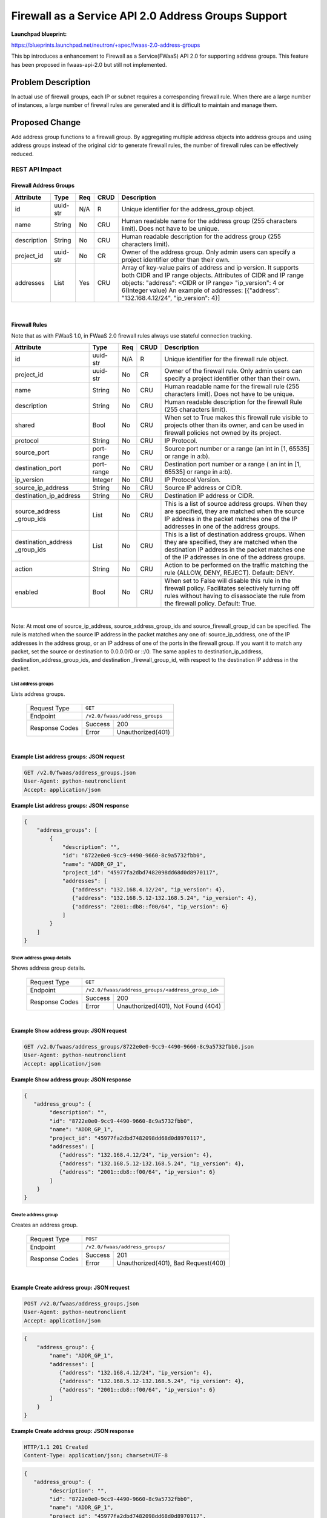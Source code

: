 ..
 This work is licensed under a Creative Commons Attribution 3.0 Unported
 License.

 http://creativecommons.org/licenses/by/3.0/legalcode

===============================================================
Firewall as a Service API 2.0 Address Groups Support
===============================================================

**Launchpad blueprint:**

| https://blueprints.launchpad.net/neutron/+spec/fwaas-2.0-address-groups

This bp introduces a enhancement to Firewall as a Service(FWaaS) API 2.0
for supporting address groups. This feature has been proposed in
fwaas-api-2.0 but still not implemented.

Problem Description
===================

In actual use of firewall groups, each IP or subnet requires a
corresponding firewall rule. When there are a large number of instances,
a large number of firewall rules are generated and it is difficult to
maintain and manage them.


Proposed Change
===============

Add address group functions to a firewall group. By aggregating multiple
address objects into address groups and using address groups instead of
the original cidr to generate firewall rules, the number of firewall rules
can be effectively reduced.


REST API Impact
---------------

Firewall Address Groups
~~~~~~~~~~~~~~~~~~~~~~~~

+-------------------+---------+-------+------+---------------------------------------+
| Attribute         | Type    | Req   | CRUD | Description                           |
+===================+=========+=======+======+=======================================+
| id                | uuid-str| N/A   | R    | Unique identifier for the             |
|                   |         |       |      | address_group object.                 |
+-------------------+---------+-------+------+---------------------------------------+
| name              | String  | No    | CRU  | Human readable name for the address   |
|                   |         |       |      | group (255 characters limit). Does not|
|                   |         |       |      | have to be unique.                    |
+-------------------+---------+-------+------+---------------------------------------+
| description       | String  | No    | CRU  | Human readable description for the    |
|                   |         |       |      | address group (255 characters limit). |
+-------------------+---------+-------+------+---------------------------------------+
| project_id        | uuid-str| No    | CR   | Owner of the address group. Only      |
|                   |         |       |      | admin users can specify a project     |
|                   |         |       |      | identifier other than their own.      |
+-------------------+---------+-------+------+---------------------------------------+
| addresses         | List    | Yes   | CRU  | Array of key-value pairs of address   |
|                   |         |       |      | and ip version. It supports both CIDR |
|                   |         |       |      | and IP range objects. Attributes of   |
|                   |         |       |      | CIDR and IP range objects:            |
|                   |         |       |      | "address": <CIDR or IP range>         |
|                   |         |       |      | "ip_version": 4 or 6(Integer value)   |
|                   |         |       |      | An example of addresses:              |
|                   |         |       |      | [{"address": "132.168.4.12/24",       |
|                   |         |       |      | "ip_version": 4}]                     |
+-------------------+---------+-------+------+---------------------------------------+

|

Firewall Rules
~~~~~~~~~~~~~~

Note that as with FWaaS 1.0, in FWaaS 2.0 firewall rules always use stateful connection
tracking.

+------------------------+------------+-----+------+---------------------------------------+
| Attribute              | Type       | Req | CRUD |  Description                          |
+========================+============+=====+======+=======================================+
| id                     | uuid-str   | N/A | R    | Unique identifier for the firewall    |
|                        |            |     |      | rule object.                          |
+------------------------+------------+-----+------+---------------------------------------+
| project_id             | uuid-str   | No  | CR   | Owner of the firewall rule. Only      |
|                        |            |     |      | admin users can specify a project     |
|                        |            |     |      | identifier other than their own.      |
+------------------------+------------+-----+------+---------------------------------------+
| name                   | String     | No  | CRU  | Human readable name for the firewall  |
|                        |            |     |      | rule (255 characters limit). Does     |
|                        |            |     |      | not have to be unique.                |
+------------------------+------------+-----+------+---------------------------------------+
| description            | String     | No  | CRU  | Human readable description for the    |
|                        |            |     |      | firewall Rule (255 characters limit). |
+------------------------+------------+-----+------+---------------------------------------+
| shared                 | Bool       | No  | CRU  | When set to True makes this firewall  |
|                        |            |     |      | rule visible to projects other than   |
|                        |            |     |      | its owner, and can be used in         |
|                        |            |     |      | firewall policies not owned by its    |
|                        |            |     |      | project.                              |
+------------------------+------------+-----+------+---------------------------------------+
| protocol               | String     | No  | CRU  | IP Protocol.                          |
+------------------------+------------+-----+------+---------------------------------------+
| source_port            | port-range | No  | CRU  | Source port number or a range (an     |
|                        |            |     |      | int in [1, 65535] or range in a:b).   |
+------------------------+------------+-----+------+---------------------------------------+
| destination_port       | port-range | No  | CRU  | Destination port number or a range (  |
|                        |            |     |      | an int in [1, 65535] or range in a:b).|
+------------------------+------------+-----+------+---------------------------------------+
| ip_version             | Integer    | No  | CRU  | IP Protocol Version.                  |
+------------------------+------------+-----+------+---------------------------------------+
| source_ip_address      | String     | No  | CRU  | Source IP address or CIDR.            |
+------------------------+------------+-----+------+---------------------------------------+
| destination_ip_address | String     | No  | CRU  | Destination IP address or CIDR.       |
+------------------------+------------+-----+------+---------------------------------------+
| source_address         | List       | No  | CRU  | This is a list of source address      |
| _group_ids             |            |     |      | groups. When they are specified, they |
|                        |            |     |      | are matched when the source IP address|
|                        |            |     |      | in the packet matches one of the IP   |
|                        |            |     |      | addresses in one of the address       |
|                        |            |     |      | groups.                               |
+------------------------+------------+-----+------+---------------------------------------+
| destination_address    | List       | No  | CRU  | This is a list of destination address |
| _group_ids             |            |     |      | groups. When they are specified, they |
|                        |            |     |      | are matched when the destination IP   |
|                        |            |     |      | address in the packet matches one of  |
|                        |            |     |      | the IP addresses in one of the address|
|                        |            |     |      | groups.                               |
+------------------------+------------+-----+------+---------------------------------------+
| action                 | String     | No  | CRU  | Action to be performed on the         |
|                        |            |     |      | traffic matching the rule (ALLOW,     |
|                        |            |     |      | DENY, REJECT). Default: DENY.         |
+------------------------+------------+-----+------+---------------------------------------+
| enabled                | Bool       | No  | CRU  | When set to False will disable this   |
|                        |            |     |      | rule in the firewall policy.          |
|                        |            |     |      | Facilitates selectively turning off   |
|                        |            |     |      | rules without having to disassociate  |
|                        |            |     |      | the rule from the firewall policy.    |
|                        |            |     |      | Default: True.                        |
+------------------------+------------+-----+------+---------------------------------------+

|

Note: At most one of source_ip_address, source_address_group_ids and
source_firewall_group_id can be specified.  The rule is matched when the
source IP address in the packet matches any one of: source_ip_address,
one of the IP addresses in the address group, or an IP address of one
of the ports in the firewall group. If you want it to match any packet,
set the source or destination to 0.0.0.0/0 or ::/0. The same applies to
destination_ip_address, destination_address_group_ids, and destination
_firewall_group_id, with respect to the destination IP address in the
packet.


List address groups
^^^^^^^^^^^^^^^^^^^^^

Lists address groups.

    +----------------+------------------------------------------------+
    | Request Type   | ``GET``                                        |
    +----------------+------------------------------------------------+
    | Endpoint       | ``/v2.0/fwaas/address_groups``                 |
    +----------------+---------+--------------------------------------+
    |                | Success | 200                                  |
    | Response Codes +---------+--------------------------------------+
    |                | Error   | Unauthorized(401)                    |
    +----------------+---------+--------------------------------------+

|

**Example List address groups: JSON request**

.. code::

    GET /v2.0/fwaas/address_groups.json
    User-Agent: python-neutronclient
    Accept: application/json

**Example List address groups: JSON response**


.. code::

    {
        "address_groups": [
            {
                "description": "",
                "id": "8722e0e0-9cc9-4490-9660-8c9a5732fbb0",
                "name": "ADDR_GP_1",
                "project_id": "45977fa2dbd7482098dd68d0d8970117",
                "addresses": [
                   {"address": "132.168.4.12/24", "ip_version": 4},
                   {"address": "132.168.5.12-132.168.5.24", "ip_version": 4},
                   {"address": "2001::db8::f00/64", "ip_version": 6}
                ]
            }
        ]
    }

Show address group details
^^^^^^^^^^^^^^^^^^^^^^^^^^^

Shows address group details.

    +----------------+----------------------------------------------------+
    | Request Type   | ``GET``                                            |
    +----------------+----------------------------------------------------+
    | Endpoint       | ``/v2.0/fwaas/address_groups/<address_group_id>``  |
    +----------------+---------+------------------------------------------+
    |                | Success | 200                                      |
    | Response Codes +---------+------------------------------------------+
    |                | Error   | Unauthorized(401), Not Found (404)       |
    +----------------+---------+------------------------------------------+

|

**Example Show address group: JSON request**

.. code::

    GET /v2.0/fwaas/address_groups/8722e0e0-9cc9-4490-9660-8c9a5732fbb0.json
    User-Agent: python-neutronclient
    Accept: application/json


**Example Show address group: JSON response**

.. code::

    {
       "address_group": {
            "description": "",
            "id": "8722e0e0-9cc9-4490-9660-8c9a5732fbb0",
            "name": "ADDR_GP_1",
            "project_id": "45977fa2dbd7482098dd68d0d8970117",
            "addresses": [
               {"address": "132.168.4.12/24", "ip_version": 4},
               {"address": "132.168.5.12-132.168.5.24", "ip_version": 4},
               {"address": "2001::db8::f00/64", "ip_version": 6}
            ]
        }
    }



Create address group
^^^^^^^^^^^^^^^^^^^^^

Creates an address group.

    +----------------+------------------------------------------------+
    | Request Type   | ``POST``                                       |
    +----------------+------------------------------------------------+
    | Endpoint       | ``/v2.0/fwaas/address_groups/``                |
    +----------------+---------+--------------------------------------+
    |                | Success | 201                                  |
    | Response Codes +---------+--------------------------------------+
    |                | Error   | Unauthorized(401), Bad Request(400)  |
    +----------------+---------+--------------------------------------+

|

**Example Create address group: JSON request**

.. code::

    POST /v2.0/fwaas/address_groups.json
    User-Agent: python-neutronclient
    Accept: application/json

.. code::

    {
        "address_group": {
            "name": "ADDR_GP_1",
            "addresses": [
               {"address": "132.168.4.12/24", "ip_version": 4},
               {"address": "132.168.5.12-132.168.5.24", "ip_version": 4},
               {"address": "2001::db8::f00/64", "ip_version": 6}
            ]
        }
    }

**Example Create address group: JSON response**

.. code::

    HTTP/1.1 201 Created
    Content-Type: application/json; charset=UTF-8

.. code::

    {
       "address_group": {
            "description": "",
            "id": "8722e0e0-9cc9-4490-9660-8c9a5732fbb0",
            "name": "ADDR_GP_1",
            "project_id": "45977fa2dbd7482098dd68d0d8970117",
            "addresses": [
               {"address": "132.168.4.12/24", "ip_version": 4},
               {"address": "132.168.5.12-132.168.5.24", "ip_version": 4},
               {"address": "2001::db8::f00/64", "ip_version": 6}
            ]
        }
    }


Update address group
^^^^^^^^^^^^^^^^^^^^^

Updates an address group.

    +----------------+----------------------------------------------------+
    | Request Type   | ``PUT``                                            |
    +----------------+----------------------------------------------------+
    | Endpoint       | ``/v2.0/fwaas/address_groups/<address_group_id>``  |
    +----------------+---------+------------------------------------------+
    |                | Success | 200                                      |
    | Response Codes +---------+------------------------------------------+
    |                | Error   | Unauthorized(401), Bad Request(400) \    |
    |                |         | Not Found(404)                           |
    +----------------+---------+------------------------------------------+

|

**Example Update address group: JSON request**

.. code::

    PUT /v2.0/fwaas/address_groups/8722e0e0-9cc9-4490-9660-8c9a5732fbb0.json
    User-Agent: python-neutronclient
    Accept: application/json

.. code::

    {
        "address_group": {
            "addresses": [
               {"address": "132.168.4.12/24", "ip_version": 4},
               {"address": "132.168.5.12-132.168.5.24", "ip_version": 4},
               {"address": "2001::db8::f00/64", "ip_version": 6}
            ]
        }
    }


**Example Update address group: JSON response**

.. code::

    HTTP/1.1 200 OK
    Content-Type: application/json; charset=UTF-8

.. code::

    {
       "address_group": {
            "description": "",
            "id": "8722e0e0-9cc9-4490-9660-8c9a5732fbb0",
            "name": "ADDR_GP_1",
            "project_id": "45977fa2dbd7482098dd68d0d8970117",
            "addresses": [
               {"address": "132.168.4.12/24", "ip_version": 4},
               {"address": "132.168.5.12-132.168.5.24", "ip_version": 4},
               {"address": "2001::db8::f00/64", "ip_version": 6}
            ]
        }
    }


Delete address group
^^^^^^^^^^^^^^^^^^^^^

Deletes an address group.

This operation does not return a response body.

    +----------------+----------------------------------------------------+
    | Request Type   | ``DELETE``                                         |
    +----------------+----------------------------------------------------+
    | Endpoint       | ``/v2.0/fwaas/address_groups/<address_group_id>``  |
    +----------------+---------+------------------------------------------+
    |                | Success | 204                                      |
    | Response Codes +---------+------------------------------------------+
    |                | Error   | Unauthorized(401), Not Found(404)        |
    |                |         | Conflict(409) The Conflict error response|
    |                |         | is returned when an operation is         |
    |                |         | performed while address group is in use. |
    +----------------+---------+------------------------------------------+

|

**Example Delete address group: JSON request**

.. code::

    DELETE /v2.0/fwaas/address_groups/8722e0e0-9cc9-4490-9660-8c9a5732fbb0.json
    User-Agent: python-neutronclient
    Accept: application/json

**Example Delete address group: JSON response**

.. code::

    HTTP/1.1 204 No Content
    Content-Length: 0


List firewall rules
^^^^^^^^^^^^^^^^^^^^

Lists firewall rules.

    +----------------+------------------------------------------------+
    | Request Type   | ``GET``                                        |
    +----------------+------------------------------------------------+
    | Endpoint       | ``/v2.0/fwaas/firewall_rules``                 |
    +----------------+---------+--------------------------------------+
    |                | Success | 200                                  |
    | Response Codes +---------+--------------------------------------+
    |                | Error   | Unauthorized(401)                    |
    +----------------+---------+--------------------------------------+

|

**Example List firewall rules: JSON request**

.. code::

    GET /v2.0/fwaas/firewall_rules.json
    User-Agent: python-neutronclient
    Accept: application/json



**Example List firewall rules: JSON response**


.. code::

    {
        "firewall_rules": [
            {
                "action": "ALLOW",
                "description": "",
                "enabled": true,
                "firewall_policy_id": "56632e51-d2aa-4b79-9fd4-45f51088c4ed",
                "id": "9faaf49f-dd89-4e39-a8c6-101839aa49bc",
                "name": "ALLOW_HTTP",
                "position": 1,
                "shared": false,
                "protocol": "tcp",
                "source_port": null,
                "destination_port": "80",
                "ip_version": 4,
                "source_ip_address": null,
                "destination_ip_address": null
                "source_address_group_ids": [],
                "destination_address_group_ids": ["8315762a-f0ae-4f6b-981a-a16a6c3103c2"],
                "project_id": "45977fa2dbd7482098dd68d0d8970117"
            }
        ]
    }

Show firewall rule details
^^^^^^^^^^^^^^^^^^^^^^^^^^^

Shows firewall rule details.

    +----------------+----------------------------------------------------+
    | Request Type   | ``GET``                                            |
    +----------------+----------------------------------------------------+
    | Endpoint       | ``/v2.0/fwaas/firewall_rules/<firewall_rule_id>``  |
    +----------------+---------+------------------------------------------+
    |                | Success | 200                                      |
    | Response Codes +---------+------------------------------------------+
    |                | Error   | Unauthorized(401), Not Found (404)       |
    +----------------+---------+------------------------------------------+

|

**Example Show firewall rule: JSON request**

.. code::

    GET /v2.0/fwaas/firewall_rules/9faaf49f-dd89-4e39-a8c6-101839aa49bc.json
    User-Agent: python-neutronclient
    Accept: application/json


**Example Show firewall rule: JSON response**

.. code::

    {
        "firewall_rule": {
            "action": "ALLOW",
            "description": "",
            "enabled": true,
            "firewall_policy_id": "56632e51-d2aa-4b79-9fd4-45f51088c4ed",
            "id": "9faaf49f-dd89-4e39-a8c6-101839aa49bc",
            "name": "ALLOW_HTTP",
            "position": 1,
            "shared": false,
            "protocol": "tcp",
            "source_port": null,
            "destination_port": "80",
            "ip_version": 4,
            "source_ip_address": null,
            "destination_ip_address": null,
            "source_address_group_ids": [],
            "destination_address_group_ids": ["8315762a-f0ae-4f6b-981a-a16a6c3103c2"],
            "project_id": "45977fa2dbd7482098dd68d0d8970117"
        }
    }



Create firewall rule
^^^^^^^^^^^^^^^^^^^^^

Creates a firewall rule.

    +----------------+------------------------------------------------+
    | Request Type   | ``POST``                                       |
    +----------------+------------------------------------------------+
    | Endpoint       | ``/v2.0/fwaas/firewall_rules/``                |
    +----------------+---------+--------------------------------------+
    |                | Success | 201                                  |
    | Response Codes +---------+--------------------------------------+
    |                | Error   | Unauthorized(401), Bad Request(400)  |
    +----------------+---------+--------------------------------------+

|

**Example Create firewall rule: JSON request**

.. code::

    POST /v2.0/fwaas/firewall_rules.json
    User-Agent: python-neutronclient
    Accept: application/json

.. code::

    {
        "firewall_rule": {
            "action": "ALLOW",
            "enabled": true,
            "name": "ALLOW_HTTP",
            "protocol": "tcp",
            "source_port": null,
            "destination_port": "80",
            "source_ip_address": null,
            "destination_ip_address": null,
            "source_address_group_ids": [],
            "destination_address_group_ids": ["8315762a-f0ae-4f6b-981a-a16a6c3103c2"]
        }
    }

**Example Create firewall rule: JSON response**

.. code::

    HTTP/1.1 201 Created
    Content-Type: application/json; charset=UTF-8

.. code::

    {
        "firewall_rule": {
            "action": "ALLOW",
            "description": "",
            "enabled": true,
            "firewall_policy_id": null,
            "id": "9faaf49f-dd89-4e39-a8c6-101839aa49bc",
            "name": "ALLOW_HTTP",
            "position": 1,
            "shared": false,
            "protocol": "tcp",
            "source_port": null,
            "destination_port": "80",
            "ip_version": 4,
            "source_ip_address": null,
            "destination_ip_address": null,
            "source_address_group_ids": [],
            "destination_address_group_ids": ["8315762a-f0ae-4f6b-981a-a16a6c3103c2"],
            "project_id": "45977fa2dbd7482098dd68d0d8970117"
        }
    }


Update firewall rule
^^^^^^^^^^^^^^^^^^^^^

Updates a firewall rule.

    +----------------+----------------------------------------------------+
    | Request Type   | ``PUT``                                            |
    +----------------+----------------------------------------------------+
    | Endpoint       | ``/v2.0/fwaas/firewall_rules/<firewall_rule_id>``  |
    +----------------+---------+------------------------------------------+
    |                | Success | 200                                      |
    | Response Codes +---------+------------------------------------------+
    |                | Error   | Unauthorized(401), Bad Request(400) \    |
    |                |         | Not Found(404)                           |
    +----------------+---------+------------------------------------------+

|

**Example Update firewall rule: JSON request**

.. code::

    PUT /v2.0/fwaas/firewall_rules/9faaf49f-dd89-4e39-a8c6-101839aa49bc.json
    User-Agent: python-neutronclient
    Accept: application/json

.. code::

    {
        "firewall_rule": {
            "shared": "true"
        }
    }

**Example Update firewall rule: JSON response**

.. code::

    HTTP/1.1 200 OK
    Content-Type: application/json; charset=UTF-8

.. code::


    {
        "firewall_rule": {
            "action": "ALLOW",
            "description": "",
            "enabled": true,
            "firewall_policy_id": null,
            "id": "9faaf49f-dd89-4e39-a8c6-101839aa49bc",
            "name": "ALLOW_HTTP",
            "position": 1,
            "shared": true,
            "protocol": "tcp",
            "source_port": null,
            "destination_port": "80",
            "ip_version": 4,
            "source_ip_address": null,
            "destination_ip_address": null,
            "source_address_group_ids": [],
            "destination_address_group_ids": ["8315762a-f0ae-4f6b-981a-a16a6c3103c2"],
            "project_id": "45977fa2dbd7482098dd68d0d8970117"
        }
    }


|

Delete firewall rule
^^^^^^^^^^^^^^^^^^^^^

Deletes a firewall rule.

This operation does not return a response body.

    +----------------+----------------------------------------------------+
    | Request Type   | ``DELETE``                                         |
    +----------------+----------------------------------------------------+
    | Endpoint       | ``/v2.0/fwaas/firewall_rules/<firewall_rule_id>``  |
    +----------------+---------+------------------------------------------+
    |                | Success | 204                                      |
    | Response Codes +---------+------------------------------------------+
    |                | Error   | Unauthorized(401), Not Found(404)        |
    |                |         | Conflict(409) The Conflict error response|
    |                |         | is returned when an operation is         |
    |                |         | performed while firewall rule is in use. |
    +----------------+---------+------------------------------------------+

|

**Example Delete firewall rule: JSON request**

.. code::

    DELETE /v2.0/fwaas/firewall_rules/9faaf49f-dd89-4e39-a8c6-101839aa49bc.json
    User-Agent: python-neutronclient
    Accept: application/json



**Example Delete firewall rule: JSON response**

.. code::

    HTTP/1.1 204 No Content
    Content-Length: 0



Data Model Impact
------------------

The following are the backend database tables for the REST API proposed above.

|
| **Firewall Address Groups**


+-------------------+---------+-------+------+----------------------------------------+
| Attribute         | Type    | Req   | CRUD | Description                            |
+===================+=========+=======+======+========================================+
| id                | uuid-str| N/A   | R    | Unique identifier for the              |
|                   |         |       |      | address_group object.                  |
+-------------------+---------+-------+------+----------------------------------------+
| name              | String  | No    | CRU  | Human readable name for the address    |
|                   |         |       |      | group (255 characters limit). Does not |
|                   |         |       |      | have to be unique.                     |
+-------------------+---------+-------+------+----------------------------------------+
| description       | String  | No    | CRU  | Human readable description for the     |
|                   |         |       |      | address group (255 characters limit).  |
+-------------------+---------+-------+------+----------------------------------------+
| project_id        | uuid-str| Yes   | CR   | Owner of the address group. Only       |
|                   |         |       |      | admin users can specify a project      |
|                   |         |       |      | identifier other than their own.       |
+-------------------+---------+-------+------+----------------------------------------+


|
| **Firewall Address Group Address associations**

+-------------------+---------+-------+------+----------------------------------------+
| Attribute         | Type    | Req   | CRUD | Description                            |
+===================+=========+=======+======+========================================+
| id                | uuid-str| N/A   | R    | Unique identifier for the              |
|                   |         |       |      | address_group object.                  |
+-------------------+---------+-------+------+----------------------------------------+
| firewall_address  | uuid-str| No    | CRU  | UUID of firewall address group.        |
| _group_id         |         |       |      |                                        |
+-------------------+---------+-------+------+----------------------------------------+
| address           | String  | No    | CRU  | Address that has to be associated to   |
|                   |         |       |      | the firewall address group.            |
+-------------------+---------+-------+------+----------------------------------------+
| ip_version        | Integer | No    | CRU  | IP Protocol Version of the address.    |
+-------------------+---------+-------+------+----------------------------------------+



|
| **Firewall Rules**


+------------------------+------------+-----+------+---------------------------------------+
| Attribute              | Type       | Req | CRUD |  Description                          |
+========================+============+=====+======+=======================================+
| id                     | uuid-str   | N/A | R    | Unique identifier for the firewall    |
|                        |            |     |      | rule object.                          |
+------------------------+------------+-----+------+---------------------------------------+
| project_id             | uuid-str   | Yes | CR   | Owner of the firewall rule. Only      |
|                        |            |     |      | admin users can specify a project     |
|                        |            |     |      | identifier other than their own.      |
+------------------------+------------+-----+------+---------------------------------------+
| name                   | String     | No  | CRU  | Human readable name for the firewall  |
|                        |            |     |      | rule (255 characters limit). Does     |
|                        |            |     |      | not have to be unique.                |
+------------------------+------------+-----+------+---------------------------------------+
| description            | String     | No  | CRU  | Human readable description for the    |
|                        |            |     |      | firewall Rule (255 characters limit). |
+------------------------+------------+-----+------+---------------------------------------+
| shared                 | Bool       | No  | CRU  | When set to True makes this firewall  |
|                        |            |     |      | rule visible to projects other than   |
|                        |            |     |      | its owner, and can be used in         |
|                        |            |     |      | firewall policies not owned by its    |
|                        |            |     |      | project.                              |
+------------------------+------------+-----+------+---------------------------------------+
| protocol               | String     | No  | CRU  | IP Protocol.                          |
+------------------------+------------+-----+------+---------------------------------------+
| source_port            | port-range | No  | CRU  | Source port number or a range (an     |
|                        |            |     |      | int in [1, 65535] or range in a:b).   |
+------------------------+------------+-----+------+---------------------------------------+
| destination_port       | port-range | No  | CRU  | Destination port number or a range (  |
|                        |            |     |      | an int in [1, 65535] or range in a:b).|
+------------------------+------------+-----+------+---------------------------------------+
| ip_version             | Integer    | No  | CRU  | IP Protocol Version.                  |
+------------------------+------------+-----+------+---------------------------------------+
| source_ip_address      | String     | No  | CRU  | Source IP address or CIDR.            |
+------------------------+------------+-----+------+---------------------------------------+
| destination_ip_address | String     | No  | CRU  | Destination IP address or CIDR.       |
+------------------------+------------+-----+------+---------------------------------------+
| source_address         | List       | No  | CRU  | When a source_address_group is        |
| _group_ids             |            |     |      | specified, it is matched when the     |
|                        |            |     |      | source IP address in the packet       |
|                        |            |     |      | matches one of the IP addresses in    |
|                        |            |     |      | the address group.                    |
+------------------------+------------+-----+------+---------------------------------------+
| destination_address    | List       | No  | CRU  | When a destination_address_group is   |
| _group_ids             |            |     |      | specified, it is matched when the     |
|                        |            |     |      | destination IP address in the packet  |
|                        |            |     |      | matches one of the IP addresses in the|
|                        |            |     |      | address group.                        |
+------------------------+------------+-----+------+---------------------------------------+
| action                 | String     | No  | CRU  | Action to be performed on the         |
|                        |            |     |      | traffic matching the rule (ALLOW,     |
|                        |            |     |      | DENY, REJECT). Default: DENY.         |
+------------------------+------------+-----+------+---------------------------------------+
| enabled                | Bool       | No  | CRU  | When set to False will disable this   |
|                        |            |     |      | rule in the firewall policy.          |
|                        |            |     |      | Facilitates selectively turning off   |
|                        |            |     |      | rules without having to disassociate  |
|                        |            |     |      | the rule from the firewall policy.    |
|                        |            |     |      | Default: True.                        |
+------------------------+------------+-----+------+---------------------------------------+

|
| **Firewall Rules Source Address Group associations**

+-------------------+---------+-------+------+----------------------------------------+
| Attribute         | Type    | Req   | CRUD | Description                            |
+===================+=========+=======+======+========================================+
| id                | uuid-str| N/A   | R    | Unique identifier for the              |
|                   |         |       |      | address_group object.                  |
+-------------------+---------+-------+------+----------------------------------------+
| firewall_rule_id  | uuid-str| No    | CRU  | UUID of firewall rule.                 |
+-------------------+---------+-------+------+----------------------------------------+
| address_group_id  | String  | No    | CRU  | UUID of source address group.          |
+-------------------+---------+-------+------+----------------------------------------+

|
| **Firewall Rules Destination Address Group associations**

+-------------------+---------+-------+------+----------------------------------------+
| Attribute         | Type    | Req   | CRUD | Description                            |
+===================+=========+=======+======+========================================+
| id                | uuid-str| N/A   | R    | Unique identifier for the              |
|                   |         |       |      | address_group object.                  |
+-------------------+---------+-------+------+----------------------------------------+
| firewall_rule_id  | uuid-str| No    | CRU  | UUID of firewall rule.                 |
+-------------------+---------+-------+------+----------------------------------------+
| address_group_id  | String  | No    | CRU  | UUID of destination address group.     |
+-------------------+---------+-------+------+----------------------------------------+


Security Impact
---------------

None.

Notifications Impact
--------------------

None.

Other End User Impact
---------------------

None.

Performance Impact
------------------

None.

IPv6 Impact
-----------

None.

Other Deployer Impact
---------------------

None.

Developer Impact
----------------

None.

Community Impact
----------------

None.

Alternatives
------------

None.

Implementation
==============

Assignee(s)
-----------

* Wang Tao

Work Items
----------

* REST API
* DB Schema
* FWaaS plugin update
* CLI update
* L3 agent iptables driver
* L2 agent ovs driver
* FWaaS dashboard

Dependencies
============


Testing
=======

Tempest Tests
--------------

* DB mixin and schema tests
* FWaaS Plugin with mocked driver end-to-end tests
* Tempest tests
* CLI tests

Functional Tests
----------------

* New tests need to be written

API Tests
---------

* REST API and attributes validation tests

Documentation Impact
====================

User Documentation
-------------------

* Neutron CLI and FWaaS API documentation have to be modified.

Developer Documentation
-----------------------

* neutron-fwaas repo will have a devref and documentation will be written.

References
===========

[1] https://specs.openstack.org/openstack/neutron-specs/specs/newton/fwaas-api-2.0.html

[2] https://developer.openstack.org/api-ref/network/v2/#fwaas-v2-0-current-fwaas-firewall-groups-firewall-policies-firewall-rules

